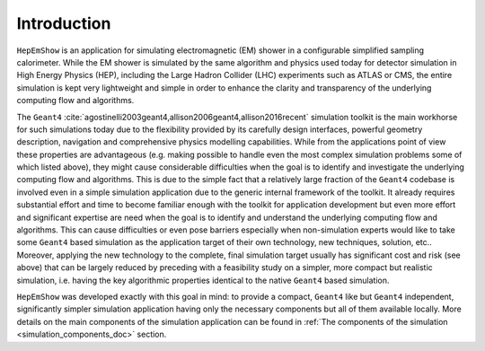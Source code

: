 .. _introduction_doc:

Introduction
=============

``HepEmShow`` is an application for simulating electromagnetic (EM) shower in a configurable simplified sampling calorimeter.
While the EM shower is simulated by the same algorithm and physics used today for detector simulation in High Energy Physics (HEP),
including the Large Hadron Collider (LHC) experiments such as ATLAS or CMS, the entire simulation is kept very lightweight and simple
in order to enhance the clarity and transparency of the underlying computing flow and algorithms.

The ``Geant4`` :cite:`agostinelli2003geant4,allison2006geant4,allison2016recent` simulation toolkit is the main workhorse for such simulations
today due to the flexibility provided by its carefully design interfaces, powerful geometry description, navigation and comprehensive physics
modelling capabilities. While from the applications point of view these properties are advantageous (e.g. making possible to handle even the
most complex simulation problems some of which listed above), they might cause considerable difficulties when the goal is to identify and
investigate the underlying computing flow and algorithms. This is due to the simple fact that a relatively large fraction of the ``Geant4``
codebase is involved even in a simple simulation application due to the generic internal framework of the toolkit. It already requires substantial
effort and time to become familiar enough with the toolkit for application development but even more effort and significant expertise are need
when the goal is to identify and understand the underlying computing flow and algorithms. This can cause difficulties or even pose barriers
especially when non-simulation experts would like to take some ``Geant4`` based simulation as the application target of their own technology,
new techniques, solution, etc.. Moreover, applying the new technology to the complete, final simulation target usually has significant cost and
risk (see above) that can be largely reduced by preceding with a feasibility study on a simpler, more compact but realistic simulation, i.e.
having the key algorithmic properties identical to the native ``Geant4`` based simulation.

``HepEmShow`` was developed exactly with this goal in mind: to provide a compact, ``Geant4`` like but ``Geant4`` independent, significantly
simpler simulation application having only the necessary components but all of them available locally. More details on the main components of the
simulation application can be found in :ref:`The components of the simulation <simulation_components_doc>` section.
